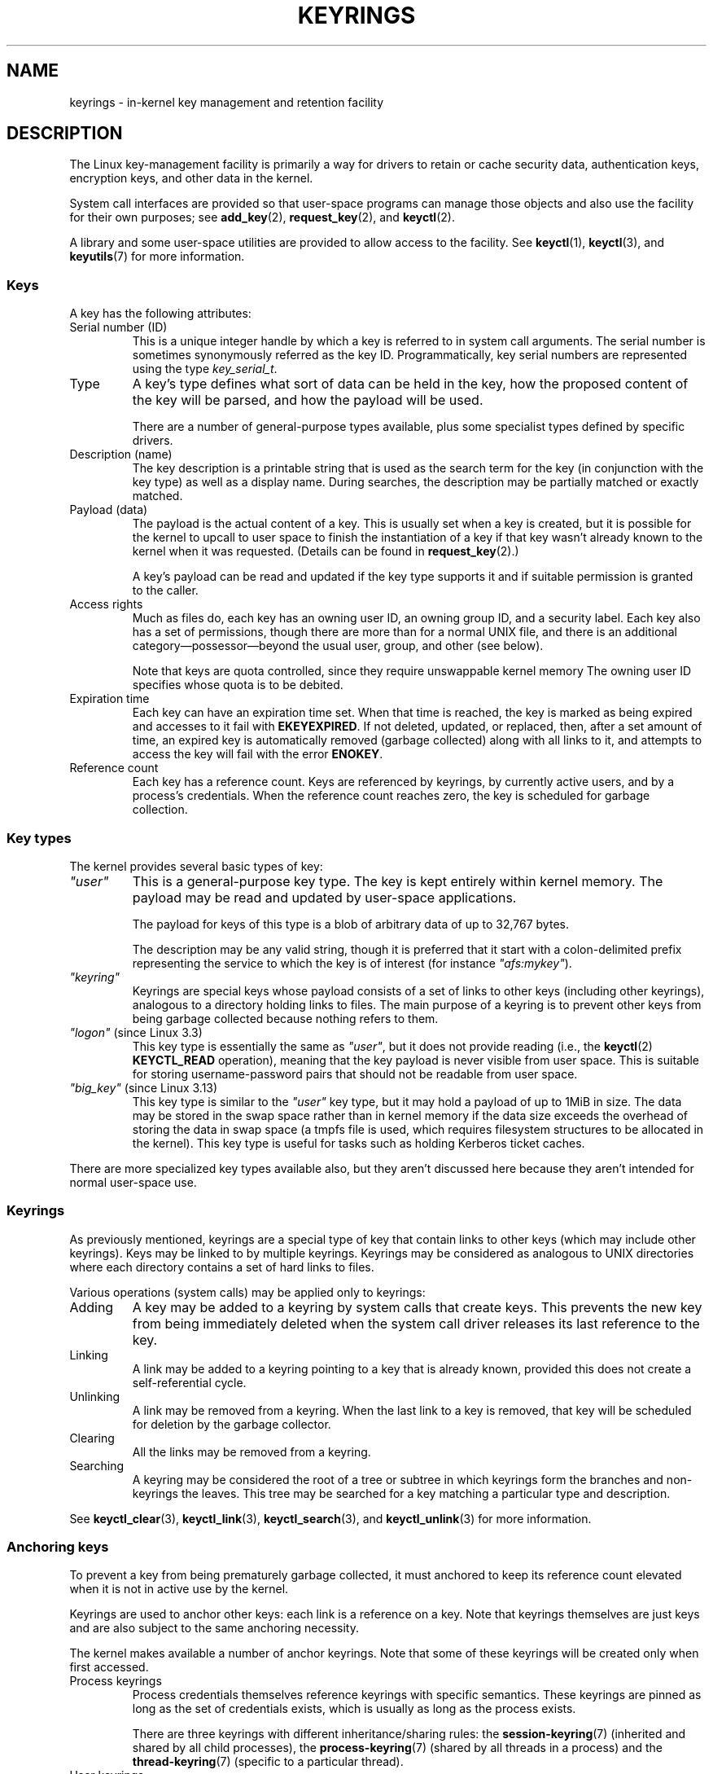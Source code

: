 .\"
.\" Copyright (C) 2014 Red Hat, Inc. All Rights Reserved.
.\" Written by David Howells (dhowells@redhat.com)
.\" and Copyright (C) 2016 Michael Kerrisk <mtk.manpages@gmail.com>
.\"
.\" %%%LICENSE_START(GPLv2+_SW_ONEPARA)
.\" This program is free software; you can redistribute it and/or
.\" modify it under the terms of the GNU General Public License
.\" as published by the Free Software Foundation; either version
.\" 2 of the License, or (at your option) any later version.
.\" %%%LICENSE_END
.\"
.TH KEYRINGS 7 2016-11-01 Linux "Linux Programmer's Manual"
.SH NAME
keyrings \- in-kernel key management and retention facility
.SH DESCRIPTION
The Linux key-management facility
is primarily a way for drivers to retain or cache security data,
authentication keys, encryption keys, and other data in the kernel.
.P
System call interfaces are provided so that user-space programs can manage
those objects and also use the facility for their own purposes; see
.BR add_key (2),
.BR request_key (2),
and
.BR keyctl (2).

A library and some user-space utilities are provided to allow access to the
facility.
See
.BR keyctl (1),
.BR keyctl (3),
and
.BR keyutils (7)
for more information.
.\"""""""""""""""""""""""""""""""""""""""""""""""""""""""""""""""""""""""""
.SS Keys
A key has the following attributes:
.TP
Serial number (ID)
This is a unique integer handle by which a key is referred to in system call
arguments.
The serial number is sometimes synonymously referred as the key ID.
Programmatically, key serial numbers are represented using the type
.IR key_serial_t .
.TP
Type
A key's type defines what sort of data can be held in the key,
how the proposed content of the key will be parsed,
and how the payload will be used.

There are a number of general-purpose types available, plus some specialist
types defined by specific drivers.
.TP
Description (name)
The key description is a printable string that is used as the search term
for the key (in conjunction with the key type) as well as a display name.
During searches, the description may be partially matched or exactly matched.
.TP
Payload (data)
The payload is the actual content of a key.
This is usually set when a key is created,
but it is possible for the kernel to upcall to user space to finish the
instantiation of a key if that key wasn't already known to the kernel
when it was requested.
(Details can be found in
.BR request_key (2).)

A key's payload can be read and updated if the key type supports it and if
suitable permission is granted to the caller.
.TP
Access rights
Much as files do,
each key has an owning user ID, an owning group ID, and a security label.
Each key also has a set of permissions,
though there are more than for a normal UNIX file,
and there is an additional category\(empossessor\(embeyond the usual user,
group, and other (see below).

Note that keys are quota controlled, since they require unswappable kernel
memory
The owning user ID specifies whose quota is to be debited.
.TP
Expiration time
Each key can have an expiration time set.
When that time is reached,
the key is marked as being expired and accesses to it fail with
.BR EKEYEXPIRED .
If not deleted, updated, or replaced, then, after a set amount of time,
an expired key is automatically removed (garbage collected)
along with all links to it,
and attempts to access the key will fail with the error
.BR ENOKEY .
.TP
Reference count
Each key has a reference count.
Keys are referenced by keyrings, by currently active users,
and by a process's credentials.
When the reference count reaches zero,
the key is scheduled for garbage collection.
.\"""""""""""""""""""""""""""""""""""""""""""""""""""""""""""""""""""""""""
.SS Key types
The kernel provides several basic types of key:
.TP
.I """user"""
This is a general-purpose key type.
The key is kept entirely within kernel memory.
The payload may be read and updated by user-space applications.

The payload for keys of this type is a blob of arbitrary data
of up to 32,767 bytes.

The description may be any valid string, though it is preferred that it
start with a colon-delimited prefix representing the service
to which the key is of interest
(for instance
.IR """afs:mykey""" ).
.TP
.I """keyring"""
Keyrings are special keys whose payload consists of a set of links
to other keys (including other keyrings),
analogous to a directory holding links to files.
The main purpose of a keyring is to prevent other keys from
being garbage collected because nothing refers to them.
.TP
.IR """logon""" " (since Linux 3.3)"
.\" commit 9f6ed2ca257fa8650b876377833e6f14e272848b
This key type is essentially the same as
.IR """user""" ,
but it does not provide reading (i.e., the
.BR keyctl (2)
.BR KEYCTL_READ
operation),
meaning that the key payload is never visible from user space.
This is suitable for storing username-password pairs
that should not be readable from user space.
.TP
.IR """big_key""" " (since Linux 3.13)"
.\" commit ab3c3587f8cda9083209a61dbe3a4407d3cada10
This key type is similar to the
.I """user"""
key type, but it may hold a payload of up to 1MiB in size.
The data may be stored in the swap space rather than in kernel memory
if the data size exceeds the overhead of storing the data in swap space
(a tmpfs file is used, which requires filesystem structures
to be allocated in the kernel).
This key type is useful for tasks such as holding Kerberos ticket caches.
.PP
There are more specialized key types available also,
but they aren't discussed here
because they aren't intended for normal user-space use.
.\"""""""""""""""""""""""""""""""""""""""""""""""""""""""""""""""""""""""""
.SS Keyrings
As previously mentioned, keyrings are a special type of key that contain
links to other keys (which may include other keyrings).
Keys may be linked to by multiple keyrings.
Keyrings may be considered as analogous to UNIX directories
where each directory contains a set of hard links to files.
.P
Various operations (system calls) may be applied only to keyrings:
.IP Adding
A key may be added to a keyring by system calls that create keys.
This prevents the new key from being immediately deleted
when the system call driver releases its last reference to the key.
.IP Linking
A link may be added to a keyring pointing to a key that is already known,
provided this does not create a self-referential cycle.
.IP Unlinking
A link may be removed from a keyring.
When the last link to a key is removed,
that key will be scheduled for deletion by the garbage collector.
.IP Clearing
All the links may be removed from a keyring.
.IP Searching
A keyring may be considered the root of a tree or subtree in which keyrings
form the branches and non-keyrings the leaves.
This tree may be searched for a key matching
a particular type and description.
.P
See
.BR keyctl_clear (3),
.BR keyctl_link (3),
.BR keyctl_search (3),
and
.BR keyctl_unlink (3)
for more information.
.\"""""""""""""""""""""""""""""""""""""""""""""""""""""""""""""""""""""""""
.SS Anchoring keys
To prevent a key from being prematurely garbage collected,
it must anchored to keep its reference count elevated
when it is not in active use by the kernel.

Keyrings are used to anchor other keys:
each link is a reference on a key.
Note that keyrings themselves are just keys and
are also subject to the same anchoring necessity.

The kernel makes available a number of anchor keyrings.
Note that some of these keyrings will be created only when first accessed.
.TP
Process keyrings
Process credentials themselves reference keyrings with specific semantics.
These keyrings are pinned as long as the set of credentials exists,
which is usually as long as the process exists.
.IP
There are three keyrings with different inheritance/sharing rules:
the
.BR session-keyring (7)
(inherited and shared by all child processes),
the
.BR process-keyring (7)
(shared by all threads in a process) and
the
.BR thread-keyring (7)
(specific to a particular thread).
.TP
User keyrings
Each UID known to the kernel has a record that contains two keyrings: the
.BR user-keyring (7)
and the
.BR user-session-keyring (7).
These exist for as long as the UID record in the kernel exists.
A link to the user keyring is placed in a new session keyring by
.BR pam_keyinit (8) 
when a new login session is initiated.
.TP
Persistent keyrings
There is a
.BR persistent-keyring (7)
available to each UID known to the system.
It may persist beyond the life of the UID record previously mentioned,
but has an expiration time set such that it is automatically cleaned up
after a set time.
This permits, for example,
.BR cron (8)
scripts to use credentials that are left in the persistent keyring after
the user logs out.
.IP
Note that the expiration time of the persistent keyring
is reset every time the persistent key is requested.
.TP
Special keyrings
There are special keyrings owned by the kernel that can anchor keys
for special purposes.
An example of this is the \fIsystem keyring\fR used for holding
encryption keys for module signature verification.
.IP
These special keyrings  are usually closed to direct alteration
by user space.
.P
See
.BR thread-keyring (7),
.BR process-keyring (7),
.BR session-keyring (7),
.BR user-keyring (7),
.BR user-session-keyring (7),
and
.BR persistent-keyring (7)
for more information.
.\"""""""""""""""""""""""""""""""""""""""""""""""""""""""""""""""""""""""""
.SS Possession
The concept of possession is important to understanding the keyrings
security model.
Whether a thread possesses a key is determined by the following rules:
.IP (1) 4
Any key or keyring that does not grant
.I search
permission to the caller is ignored in all the following rules.
.IP (2)
A thread possesses its
.BR session-keyring (7),
.BR process-keyring (7),
and
.BR thread-keyring (7)
directly because those keyrings are referred to by its credentials.
.IP (3)
If a keyring is possessed, then any key it links to is also possessed.
.IP (4)
If any key a keyring links to is itself a keyring, then rule (3) applies
recursively.
.IP (5)
If a process is upcalled from the kernel to instantiate a key (see
.BR request_key (2)),
then it also possesses the requester's keyrings as in
rule (1) as if it were the requester.
.P
Note that possession is not a fundamental property of a key,
but must rather be calculated each time the key is needed.
.P
Possession is designed to allow set-user-ID programs run from, say
a user's shell to access the user's keys.
Granting permissions to the key possessor while denying them
to the key owner allows the prevention of access to keys
on the basis of UID and GID matches.
.P
When it creates the session keyring,
.BR pam_keyinit (8)
adds a link to the
.BR user-keyring (7),
thus making the user keyring and anything it contains possessed by default.
.\"""""""""""""""""""""""""""""""""""""""""""""""""""""""""""""""""""""""""
.SS Access rights
Each key has the following security-related attributes:
.IP * 3
The owning user ID
.IP *
The ID of a group that is permitted to access the key
.IP *
A security label
.IP *
A permissions mask
.P
The permissions mask contains four sets of rights.
The first three sets are mutually exclusive.
One and only one will be in force for a particular access check.
In order of descending priority, these three sets are:
.IP \fIuser\fR
The set specifies the rights granted
if the key's user ID matches the caller's filesystem user ID.
.IP \fIgroup\fR
The set specifies the rights granted
if the user ID didn't match and the key's group ID matches the caller's
filesystem GID or one of the caller's supplementary group IDs.
.IP \fIother\fR
The set specifies the rights granted
if neither the key's user ID nor group ID matched.
.P
The fourth set of rights is:
.IP \fIpossessor\fR
The set specifies the rights granted
if a key is determined to be possessed by the caller.
.P
The complete set of rights for a key is the union of whichever
of the first three sets is applicable plus the fourth set
if the key is possessed.
.P
The set of rights that may be granted in each of the four masks
is as follows:
.TP
.I view
The attributes of the key may be read.
This includes the type,
description, and access rights (excluding the security label).
.TP
.I read
For a key: the payload of the key may be read.
For a keyring: the list of serial numbers (keys) to
which the keyring has links may be read.
.TP
.I write
The payload of the key may be updated and the key may be revoked.
For a keyring, links may be added to or removed from the keyring,
and the keyring may be cleared completely (all links are removed),
.TP
.I search
For a key (or a keyring): the key may be found by a search.
For a keyring: keys and keyrings that are linked to by the
keyring may be searched.
.TP
.I link
Links may be created from keyrings to the key.
The initial link to a key that is established when the key is created
doesn't require this permission.
.TP
.I setattr
The ownership details and security label of the key may be changed,
the key's expiration time may be set, and the key may be revoked.
.P
In addition to access rights, any active Linux Security Module (LSM) may
prevent access to a key if its policy so dictates.
A key may be given a
security label or other attribute by the LSM;
this label is retrievable via
.BR keyctl_get_security (3).
.P
See
.BR keyctl_chown (3),
.BR keyctl_describe (3),
.BR keyctl_get_security (3),
.BR keyctl_setperm (3),
and
.BR selinux (8)
for more information.
.\"""""""""""""""""""""""""""""""""""""""""""""""""""""""""""""""""""""""""
.SS Searching for keys
One of the key features of the Linux key-management facility
is the ability to find a key that a process is retaining.
The
.BR request_key (2)
system call is the primary point of
access for user-space applications to find a key.
(Internally, the kernel has something similar available
for use by internal components that make use of keys.)
.P
The search algorithm works as follows:
.IP (1) 4
The process keyrings are searched in the following order: the thread
.BR thread-keyring (7)
if it exists, the
.BR process-keyring (7)
if it exists, and then either the
.BR session-keyring (7)
if it exists or the
.BR user-session-keyring (7)
if that exists.
.IP (2)
If the caller was a process that was invoked by the
.BR request_key (2)
upcall mechanism, then the keyrings of the original caller of
.BR request_key (2)
will be searched as well.
.IP (3)
The search of a keyring tree is in preorder:
each keyring is searched first for a match,
then the keyrings referred to by that keyring are searched.
.IP (4)
If a matching key is found that is valid,
then the search terminates and that key is returned.
.IP (5)
If a matching key is found that has an error state attached,
that error state is noted and the search continues.
.IP (6)
If no valid matching key is found,
then the first noted error state is returned; otherwise, an 
.B ENOKEY
error is returned.
.P
It is also possible to search a specific keyring, in which case only steps
(3) to (6) apply.
.P
See
.BR request_key (2)
and
.BR keyctl_search (3)
for more information.
.\"""""""""""""""""""""""""""""""""""""""""""""""""""""""""""""""""""""""""
.SS On-demand key creation
If a key cannot be found,
.BR request_key (2)
will, if given a
.I callout_info
argument, create a new key and then upcall to user space to
instantiate the key.
This allows keys to be created on an as-needed basis.
.P
Typically,
this will involve the kernel creating a new process that executes the
.BR request-key (8)
program, which will then execute the appropriate handler based on its
configuration.
.P
The handler is passed a special authorization key that allows it
and only it to instantiate the new key.
This is also used to permit searches performed by the
handler program to also search the requester's keyrings.
.P
See
.BR request_key (2),
.BR keyctl_assume_authority (3),
.BR keyctl_instantiate (3),
.BR keyctl_negate (3),
.BR keyctl_reject (3),
.BR request-key (8)
and
.BR request-key.conf (5)
for more information.
.\"""""""""""""""""""""""""""""""""""""""""""""""""""""""""""""""""""""""""
.SS /proc files
The kernel provides various
.I /proc
files that expose information about keys or define limits on key usage.
.TP
.IR /proc/keys " (since Linux 2.6.10)"
This file exposes a list of the keys for which the reading thread has
.I view
permission, providing various information about each key.
The thread need not possess the key for it to be visible in this file.
.\" FIXME Is the preceding sentence correct? From my experiments,
.\" it appears to be true.

The only keys included in the list are those that grant
.I view
permission to the reading process,
regardless of whether or not it possesses them.
LSM security checks are still performed,
and may filter out further keys that the process is not authorized to view.

An example of the data that one might see in this file is the following:

.nf
.in 0n
009a2028 I--Q---   1 perm 3f010000  1000  1000 user     krb_ccache:primary: 12
1806c4ba I--Q---   1 perm 3f010000  1000  1000 keyring  _pid: 2
25d3a08f I--Q---   1 perm 1f3f0000  1000 65534 keyring  _uid_ses.1000: 1
28576bd8 I--Q---   3 perm 3f010000  1000  1000 keyring  _krb: 1
2c546d21 I--Q--- 190 perm 3f030000  1000  1000 keyring  _ses: 2
30a4e0be I------   4   2d 1f030000  1000 65534 keyring  _persistent.1000: 1
32100fab I--Q---   4 perm 1f3f0000  1000 65534 keyring  _uid.1000: 2
32a387ea I--Q---   1 perm 3f010000  1000  1000 keyring  _pid: 2
3ce56aea I--Q---   5 perm 3f030000  1000  1000 keyring  _ses: 1
.in
.fi

The fields shown in each line of this file are as follows:
.RS
.TP
ID
The ID (serial number) of the key, expressed in hexadecimal.
.TP
Flags
A set of flags describing the state of the key:
.RS
.IP I 4
The key has been instantiated.
.IP R
The key has been revoked.
.IP D
The key is dead (i.e., has been deleted).
(A key may be briefly in this state during garbage collection.)
.IP Q
The key contributes to the user's quota.
.IP U
The key is under construction via a callback to user space;
see
.BR request-key (2).
.IP N
The key is negatively instantiated.
.IP i
The key has been invalidated.
.RE
.TP
Usage
This is a count of the number of kernel credential
structures that are pinning the key
(approximately: the number of threads and open file references
that refer to this key).
.TP
Timeout
The amount of time until the key will expire,
expressed in human-readable form (weeks, days, hours, minutes, and seconds).
The string
.I perm
here means that the key is permanent (no timeout).
The string
.I expd
means that the key has already expired,
but has not yet been garbage collected.
.TP
Permissions
The key permissions, expressed as four hexadecimal bytes containing,
from left to right, the possessor, user, group, and other permissions.
Within each byte, the permission bits are as follows:

.PD 0
.RS 12
.TP
0x01
.I view
.TP
Ox02
.I read
.TP
0x04
.I write
.TP
0x08
.I search
.TP
0x10
.I link
.TP
0x20
.I setattr
.RE
.PD
.TP
UID
The user ID of the key owner.
.TP
GID
The group ID of the key.
The value \-1 here means that the key has no group ID;
this can occur in certain circumstances for keys created by the kernel.
.TP
Type
The key type (user, keyring, etc.)
.TP
Description
The key description (name).
.TP
Description
This field contains descriptive information about the key.
For most key types, it has the form

     name[: extra\-info]

The
.I name
subfield is the the key's description (name).
The optional
.I extra\-info
field provides some further information about the key.
The information that appears here depends on the key type, as follows:
.RS
.TP 4
.IR """user""" " and " """logon"""
The size in bytes of the key payload (expressed in decimal).
.TP
.IR """keyring"""
The number of keys linked to the keyring,
or the string
.IR empty
if there are no keys linked to the keyring.
.TP
.IR """big_key"""
The payload size in bytes, followed either by the string
.IR [file] ,
if the key payload exceeds the threshold that means that the
payload is stored in a (swappable)
.BR tmpfs (5)
filesystem,
or otherwise the string
.IR [buff] ,
indicating that the key is small enough to reside in kernel memory.
.RE
.IP
For the
.IR """.request_key_auth"""
key type
(authorization key; see
.BR request_key (2)),
the description field has the form shown in the following example:

    key:c9a9b19 pid:28880 ci:10

The three subfields are as follows:
.RS
.TP 5
.I key
The hexadecimal ID of the key being instantiated in the requesting program.
.TP
.I pid
The PID of the requesting program.
.TP
.I ci
The length of the callout data with which the requested key should
be instantiated
(i.e., the length of the payload associated with the authorization key).
.RE
.RE
.TP
.IR /proc/key-users " (since Linux 2.6.10)"
This file lists various information for each user ID that
has at least one key on the system.
An example of the data that one might see in this file is the following:

.nf
.in +4n
   0:    10 9/9 2/1000000 22/25000000
  42:     9 9/9 8/200 106/20000
1000:    11 11/11 10/200 271/20000
.in
.fi

The fields shown in each line are as follows:
.RS
.TP
.I uid
The user ID.
.TP
.I usage
This is a kernel-internal usage count for the kernel structure
used to record key users.
.TP
.IR nkeys / nikeys
The total number of keys owned by the user,
and the number of those keys that have been instantiated.
.TP
.IR qnkeys / maxkeys
The number of keys owned by the user,
and the maximum number of keys that the user may own.
.TP
.IR qnbytes / maxbytes
The number of bytes consumed in payloads of the keys owned by this user,
and the upper limit on the number of bytes in key payloads for that user.
.RE
.TP
.IR /proc/sys/kernel/keys/gc_delay " (since Linux 2.6.32)"
.\" commit 5d135440faf7db8d566de0c6fab36b16cf9cfc3b
The value in this file specifies the interval, in seconds,
after which revoked and expired keys will be garbage collected.
The purpose of having such an interval is so that there is a window
of time where user space can see an error (respectively
.BR EKEYREVOKED
and
.BR EKEYEXPIRED )
that indicates what happened to the key.

The default value in this file is 300 (i.e., 5 minutes).
.TP
.IR /proc/sys/kernel/keys/persistent_keyring_expiry " (since Linux 3.13)"
.\" commit f36f8c75ae2e7d4da34f4c908cebdb4aa42c977e
This file defines an interval, in seconds,
to which the persistent keyring's expiration timer is reset
each time the keyring is accessed (via
.BR keyctl_get_persistent (3)
or the
.BR keyctl (2)
.B KEYCTL_GET_PERSISTENT
operation.)

The default value in this file is 259200 (i.e., 3 days).
.PP
The following files (which are writable by privileged processes)
are used to enforce quotas on the number of keys
and number of bytes of data that can be stored in key payloads:
.TP
.IR /proc/sys/kernel/keys/maxbytes " (since Linux 2.6.26)"
.\" commit 0b77f5bfb45c13e1e5142374f9d6ca75292252a4
.\" Previously: KEYQUOTA_MAX_BYTES      10000
This is the maximum number of bytes of data that a nonroot user
can hold in the payloads of the keys owned by the user.

The default value in this file is 20,000.
.TP
.IR /proc/sys/kernel/keys/maxkeys " (since Linux 2.6.26)"
.\" commit 0b77f5bfb45c13e1e5142374f9d6ca75292252a4
.\" Previously: KEYQUOTA_MAX_KEYS       100
This is the maximum number of keys that a nonroot user may own.

The default value in this file is 200.
.TP
.IR /proc/sys/kernel/keys/root_maxbytes " (since Linux 2.6.26)"
This is the maximum number of bytes of data that the root user
(UID 0 in the root user namespace)
can hold in the payloads of the keys owned by root.

The default value in this file is 25,000,000.
.\" commit 0b77f5bfb45c13e1e5142374f9d6ca75292252a4
.TP
.IR /proc/sys/kernel/keys/root_maxkeys " (since Linux 2.6.26)"
.\" commit 0b77f5bfb45c13e1e5142374f9d6ca75292252a4
This is the maximum number of keys that the root user
(UID 0 in the root user namespace)
may own.

The default value in this file is 1,000,000.
.PP
With respect to keyrings,
note that each link in a keyring consumes 4 bytes of the keyring payload.
.\"""""""""""""""""""""""""""""""""""""""""""""""""""""""""""""""""""""""""
.SS Users
The Linux key-management facility has a number of users and usages,
but is not limited to those that already exist.
.P
In-kernel users of this facility include:
.TP
Network filesystems - DNS
The kernel uses the upcall mechanism provided by the keys to upcall to
user space to do DNS lookups and then to cache the results.
.TP
AF_RXRPC and kAFS - Authentication
The AF_RXRPC network protocol and the in-kernel AFS filesystem
use keys to store the ticket needed to do secured or encrypted traffic.
These are then looked up by
network operations on AF_RXRPC and filesystem operations on kAFS.
.TP
NFS - User ID mapping
The NFS filesystem uses keys to store mappings of
foreign user IDs to local user IDs.
.TP
CIFS - Password
The CIFS filesystem uses keys to store passwords for accessing remote shares.
.TP
Module verification
The kernel build process can be made to cryptographically sign modules.
That signature is then checked when a module is loaded.
.P
User-space users of this facility include:
.TP
Kerberos key storage
The MIT Kerberos 5 facility (libkrb5) can use keys to store authentication
tokens which can be made to be automatically cleaned up a set time after
the user last uses them,
but until then permits them to hang around after the user
has logged out so that
.BR cron (8)
scripts can use them.
.\"""""""""""""""""""""""""""""""""""""""""""""""""""""""""""""""""""""""""
.SH SEE ALSO
.ad l
.nh
.BR keyutils (7),
.BR persistent\-keyring (7),
.BR process\-keyring (7),
.BR session\-keyring (7),
.BR thread\-keyring (7),
.BR user\-keyring (7),
.BR user\-session\-keyring (7),
.BR pam_keyinit (8)
